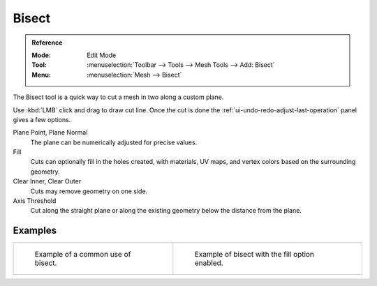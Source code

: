 .. _bpy.ops.mesh.bisect:
.. _tool-mesh-bisect:

******
Bisect
******

.. admonition:: Reference
   :class: refbox

   :Mode:      Edit Mode
   :Tool:      :menuselection:`Toolbar --> Tools --> Mesh Tools --> Add: Bisect`
   :Menu:      :menuselection:`Mesh --> Bisect`

The Bisect tool is a quick way to cut a mesh in two along a custom plane.

Use :kbd:`LMB` click and drag to draw cut line.
Once the cut is done the :ref:`ui-undo-redo-adjust-last-operation` panel gives a few options.

Plane Point, Plane Normal
   The plane can be numerically adjusted for precise values.
Fill
   Cuts can optionally fill in the holes created,
   with materials, UV maps, and vertex colors based on the surrounding geometry.
Clear Inner, Clear Outer
   Cuts may remove geometry on one side.
Axis Threshold
   Cut along the straight plane or along the existing geometry below the distance from the plane.


Examples
========

.. list-table::

   * - .. figure:: /images/modeling_meshes_editing_subdividing_bisect_example.png
          :width: 300px

          Example of a common use of bisect.

     - .. figure:: /images/modeling_meshes_editing_subdividing_bisect_uv.jpg
          :width: 320px

          Example of bisect with the fill option enabled.
